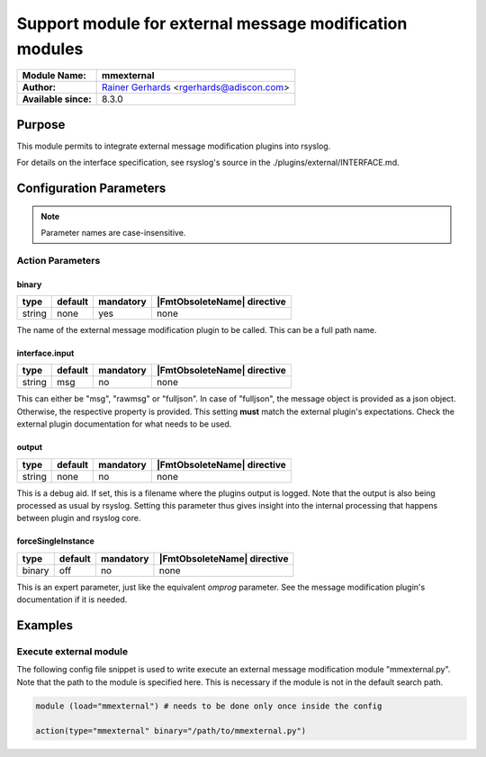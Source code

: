 ********************************************************
Support module for external message modification modules
********************************************************

===========================  ===========================================================================
**Module Name:**             **mmexternal**
**Author:**                  `Rainer Gerhards <https://rainer.gerhards.net/>`_ <rgerhards@adiscon.com>
**Available since:**         8.3.0
===========================  ===========================================================================


Purpose
=======

This module permits to integrate external message modification plugins
into rsyslog.

For details on the interface specification, see rsyslog's source in the
./plugins/external/INTERFACE.md.
 

Configuration Parameters
========================

.. note::

   Parameter names are case-insensitive.


Action Parameters
-----------------

binary
^^^^^^

.. csv-table::
   :header: "type", "default", "mandatory", "|FmtObsoleteName| directive"
   :widths: auto
   :class: parameter-table

   "string", "none", "yes", "none"

The name of the external message modification plugin to be called. This
can be a full path name.


interface.input
^^^^^^^^^^^^^^^

.. csv-table::
   :header: "type", "default", "mandatory", "|FmtObsoleteName| directive"
   :widths: auto
   :class: parameter-table

   "string", "msg", "no", "none"

This can either be "msg", "rawmsg" or "fulljson". In case of "fulljson", the
message object is provided as a json object. Otherwise, the respective
property is provided. This setting **must** match the external plugin's
expectations. Check the external plugin documentation for what needs to be used.


output
^^^^^^

.. csv-table::
   :header: "type", "default", "mandatory", "|FmtObsoleteName| directive"
   :widths: auto
   :class: parameter-table

   "string", "none", "no", "none"

This is a debug aid. If set, this is a filename where the plugins output
is logged. Note that the output is also being processed as usual by rsyslog.
Setting this parameter thus gives insight into the internal processing
that happens between plugin and rsyslog core.


forceSingleInstance
^^^^^^^^^^^^^^^^^^^

.. csv-table::
   :header: "type", "default", "mandatory", "|FmtObsoleteName| directive"
   :widths: auto
   :class: parameter-table

   "binary", "off", "no", "none"

This is an expert parameter, just like the equivalent *omprog* parameter.
See the message modification plugin's documentation if it is needed.


Examples
========

Execute external module
-----------------------

The following config file snippet is used to write execute an external
message modification module "mmexternal.py". Note that the path to the
module is specified here. This is necessary if the module is not in the
default search path.

.. code-block:: none

   module (load="mmexternal") # needs to be done only once inside the config

   action(type="mmexternal" binary="/path/to/mmexternal.py")


